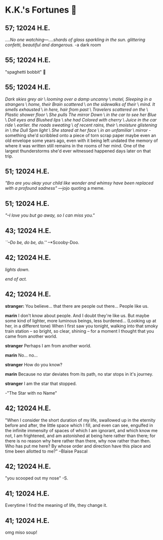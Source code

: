 * K.K.'s Fortunes 🦋
** 57; 12024 H.E.
 /....No one watching—....shards of glass sparkling in the sun. glittering confetti, beautiful and dangerous./ -a dark room

** 55; 12024 H.E.
 "spaghetti bobbit" 🍝

** 55; 12024 H.E.
/Dark skies grey air/ \
/looming over a damp uncanny/ \
/motel, Sleeping in a strangers/ \
/home, their Brain scattered/ \
/on the sidewalks of their/ \
/mind. It smells exhausted/ \
/in here, hair from past/ \
/Travelers scattered on the/ \
/Plastic shower floor/ \
/She pulls The mirror Down/ \
/in the car to see her Blue/ \
/Doll eyes and Blushed lips/ \
/she had Colored with cherry/ \
/Juice in the car ride/ \
/earlier. the roads sweating/ \
/of recent rains, their/ \
/moisture glistening in/ \
/the Dull 5pm light/ \
/She stared at her face/ \
/in an unfamiliar/ \
/mirror/ - something she'd scribbled onto a piece of torn scrap paper maybe even
an old envelope some years ago, even with it being left undated the memory of
where it was written still remains in the rooms of her mind. 
One of the largest thunderstorms she'd ever witnessed happened days later on
that trip.

** 51; 12024 H.E.
  /"Bro are you okay your child like wonder and whimsy have been replaced with a profound sadness"/ —jojo quoting a meme.

** 51; 12024 H.E.
 /"–I love you but go away, so I can miss you."/

** 43; 12024 H.E.
 /``–Do be, do be, do.''/ –*Scooby-Doo.

** 42; 12024 H.E.


 /lights down./

/end of act./

** 42; 12024 H.E.
 *stranger:* You believe... that there are people out there... People like us.

*marin*  I don't know about people. And I doubt they're like us. But maybe some kind of lighter, more luminous beings, less burdened... (Looking up at her, in a different tone)  When I first saw you tonight, walking into that smoky train station – so bright, so clear, shining – for a moment I thought that you came from another world.


*stranger*  Perhaps I am from another world.


*marin* No... no...


*stranger*  How do you know?


*marin*  Because no star deviates from its path, no star stops in it's journey.


*stranger* I am the star that stopped.

-"The Star with no Name"

** 42; 12024 H.E.
 "When I consider the short duration of my life, swallowed up in the eternity before and after, the little space which I fill, and even can see, engulfed in the infinite immensity of spaces of which I am ignorant, and which know me not, I am frightened, and am astonished at being here rather than there; for there is no reason why here rather than there, why now rather than then. Who has put me here? By whose order and direction have this place and time been allotted to me?" –Blaise Pascal

** 42; 12024 H.E.
 "you scooped out my nose" -S.

** 41; 12024 H.E.
 Everytime I find the meaning of life, they change it.

** 41; 12024 H.E.
 
omg miso soup!







